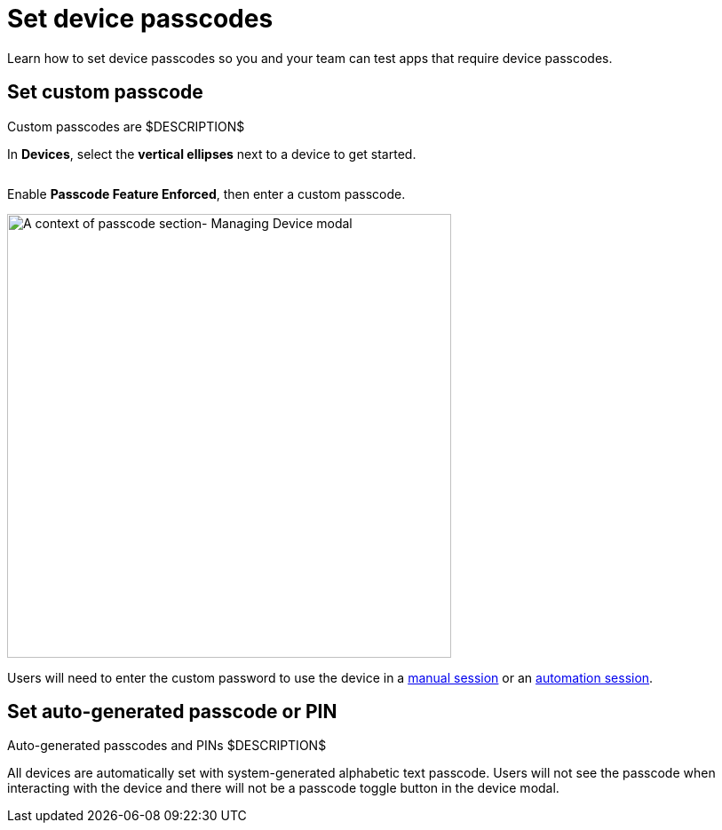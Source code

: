 = Set device passcodes
:navtitle: Set device passcodes

Learn how to set device passcodes so you and your team can test apps that require device passcodes.

== Set custom passcode

Custom passcodes are $DESCRIPTION$

In *Devices*, select the *vertical ellipses* next to a device to get started.

image:devices:manage-device-context.png[width=, alt=""]

Enable *Passcode Feature Enforced*, then enter a custom passcode.

image:devices:passcode-section-context.png[width=500,alt="A context of passcode section- Managing Device modal"]

Users will need to enter the custom password to use the device in a xref:manual-testing:device-passcodes.adoc[manual session] or an xref:automation-testing:desired-capabilities/add-passcode.adoc[automation session].

== Set auto-generated passcode or PIN

Auto-generated passcodes and PINs $DESCRIPTION$

All devices are automatically set with system-generated alphabetic text passcode. Users will not see the passcode when interacting with the device and there will not be a passcode toggle button in the device modal.
